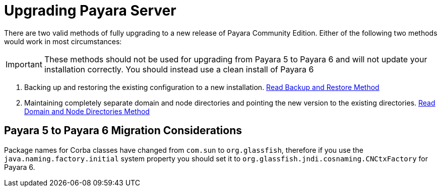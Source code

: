 [[upgrade-payara-server]]
= Upgrading Payara Server

There are two valid methods of fully upgrading to a new release of Payara Community Edition. Either of the following two methods would work in most circumstances:

IMPORTANT: These methods should not be used for upgrading from Payara 5 to Payara 6 and will not update your installation correctly. You should instead use a clean install of Payara 6

. Backing up and restoring the existing configuration to a new installation.
xref:Technical Documentation/Payara Server Documentation/Upgrade Payara/Backup and Restore Method.adoc[Read Backup and Restore Method]

. Maintaining completely separate domain and node directories and pointing the new version to the existing directories.
xref:Technical Documentation/Payara Server Documentation/Upgrade Payara/Domain and Node Directories Method.adoc[Read Domain and Node Directories Method]

== Payara 5 to Payara 6 Migration Considerations
Package names for Corba classes have changed from `com.sun` to `org.glassfish`, therefore if you use the `java.naming.factory.initial` system property you should set it to `org.glassfish.jndi.cosnaming.CNCtxFactory` for Payara 6.